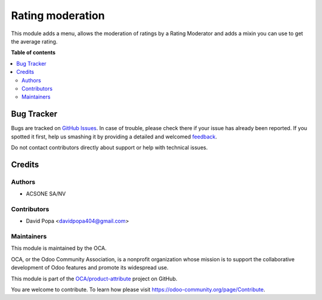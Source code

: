 =================
Rating moderation
=================

.. !!!!!!!!!!!!!!!!!!!!!!!!!!!!!!!!!!!!!!!!!!!!!!!!!!!!
   !! This file is generated by oca-gen-addon-readme !!
   !! changes will be overwritten.                   !!
   !!!!!!!!!!!!!!!!!!!!!!!!!!!!!!!!!!!!!!!!!!!!!!!!!!!!

.. |badge1| image:: https://img.shields.io/badge/maturity-Beta-yellow.png
    :target: https://odoo-community.org/page/development-status
    :alt: Beta
.. |badge2| image:: https://img.shields.io/badge/licence-AGPL--3-blue.png
    :target: http://www.gnu.org/licenses/agpl-3.0-standalone.html
    :alt: License: AGPL-3
.. |badge3| image:: https://img.shields.io/badge/github-OCA%2Fproduct--attribute-lightgray.png?logo=github
    :target: https://github.com/OCA/product-attribute/tree/14.0/rating_moderation
    :alt: OCA/product-attribute
.. |badge4| image:: https://img.shields.io/badge/weblate-Translate%20me-F47D42.png
    :target: https://translation.odoo-community.org/projects/product-attribute-14-0/product-attribute-14-0-rating_moderation
    :alt: Translate me on Weblate
.. |badge5| image:: https://img.shields.io/badge/runbot-Try%20me-875A7B.png
    :target: https://runbot.odoo-community.org/runbot/135/14.0
    :alt: Try me on Runbot

|badge1| |badge2| |badge3| |badge4| |badge5| 

This module adds a menu, allows the moderation of ratings by a Rating Moderator and adds a mixin you can use to get the
average rating.

**Table of contents**

.. contents::
   :local:

Bug Tracker
===========

Bugs are tracked on `GitHub Issues <https://github.com/OCA/product-attribute/issues>`_.
In case of trouble, please check there if your issue has already been reported.
If you spotted it first, help us smashing it by providing a detailed and welcomed
`feedback <https://github.com/OCA/product-attribute/issues/new?body=module:%20rating_moderation%0Aversion:%2014.0%0A%0A**Steps%20to%20reproduce**%0A-%20...%0A%0A**Current%20behavior**%0A%0A**Expected%20behavior**>`_.

Do not contact contributors directly about support or help with technical issues.

Credits
=======

Authors
~~~~~~~

* ACSONE SA/NV

Contributors
~~~~~~~~~~~~

* David Popa <davidpopa404@gmail.com>

Maintainers
~~~~~~~~~~~

This module is maintained by the OCA.

.. image:: https://odoo-community.org/logo.png
   :alt: Odoo Community Association
   :target: https://odoo-community.org

OCA, or the Odoo Community Association, is a nonprofit organization whose
mission is to support the collaborative development of Odoo features and
promote its widespread use.

This module is part of the `OCA/product-attribute <https://github.com/OCA/product-attribute/tree/14.0/rating_moderation>`_ project on GitHub.

You are welcome to contribute. To learn how please visit https://odoo-community.org/page/Contribute.
